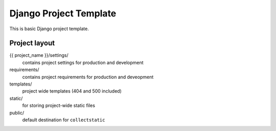 =======================
Django Project Template
=======================

This is basic Django project template.

Project layout
==============

{{ project_name }}/settings/
    contains project settings for production and development

requirements/
    contains project requirements for production and deveopment

templates/
    project wide templates (404 and 500 included)

static/
    for storing project-wide static files

public/
    default destination for ``collectstatic``

